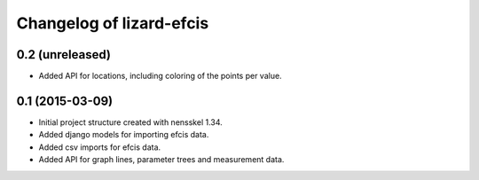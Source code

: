 Changelog of lizard-efcis
===================================================


0.2 (unreleased)
----------------

- Added API for locations, including coloring of the points per value.


0.1 (2015-03-09)
----------------

- Initial project structure created with nensskel 1.34.

- Added django models for importing efcis data.

- Added csv imports for efcis data.

- Added API for graph lines, parameter trees and measurement data.
